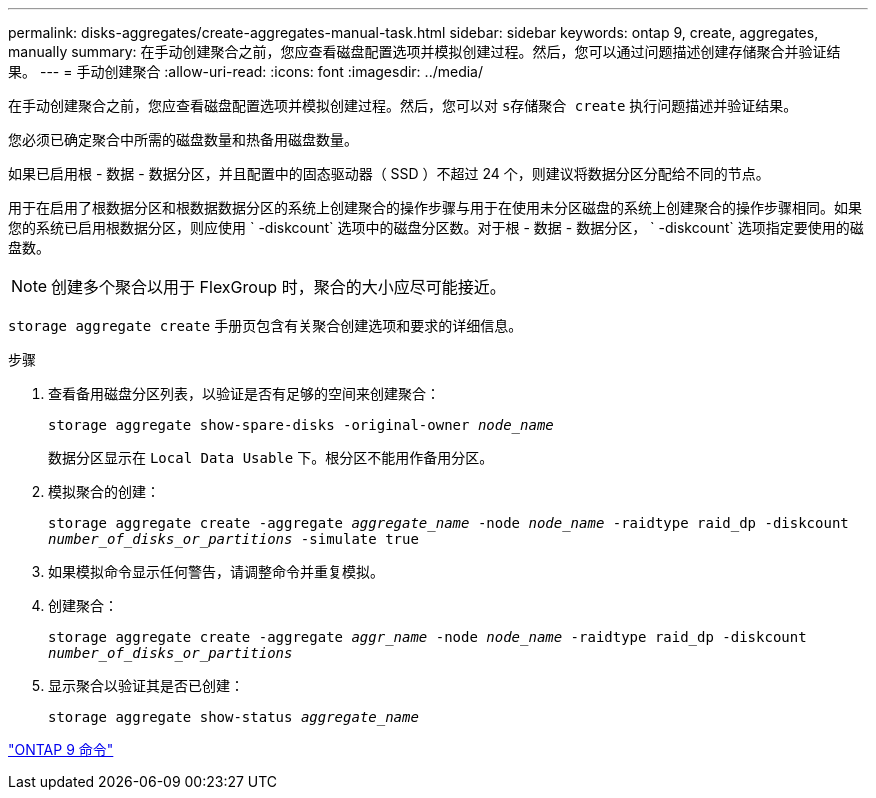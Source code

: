 ---
permalink: disks-aggregates/create-aggregates-manual-task.html 
sidebar: sidebar 
keywords: ontap 9, create, aggregates, manually 
summary: 在手动创建聚合之前，您应查看磁盘配置选项并模拟创建过程。然后，您可以通过问题描述创建存储聚合并验证结果。 
---
= 手动创建聚合
:allow-uri-read: 
:icons: font
:imagesdir: ../media/


[role="lead"]
在手动创建聚合之前，您应查看磁盘配置选项并模拟创建过程。然后，您可以对 `s存储聚合 create` 执行问题描述并验证结果。

您必须已确定聚合中所需的磁盘数量和热备用磁盘数量。

如果已启用根 - 数据 - 数据分区，并且配置中的固态驱动器（ SSD ）不超过 24 个，则建议将数据分区分配给不同的节点。

用于在启用了根数据分区和根数据数据分区的系统上创建聚合的操作步骤与用于在使用未分区磁盘的系统上创建聚合的操作步骤相同。如果您的系统已启用根数据分区，则应使用 ` -diskcount` 选项中的磁盘分区数。对于根 - 数据 - 数据分区， ` -diskcount` 选项指定要使用的磁盘数。

[NOTE]
====
创建多个聚合以用于 FlexGroup 时，聚合的大小应尽可能接近。

====
`storage aggregate create` 手册页包含有关聚合创建选项和要求的详细信息。

.步骤
. 查看备用磁盘分区列表，以验证是否有足够的空间来创建聚合：
+
`storage aggregate show-spare-disks -original-owner _node_name_`

+
数据分区显示在 `Local Data Usable` 下。根分区不能用作备用分区。

. 模拟聚合的创建：
+
`storage aggregate create -aggregate _aggregate_name_ -node _node_name_ -raidtype raid_dp -diskcount _number_of_disks_or_partitions_ -simulate true`

. 如果模拟命令显示任何警告，请调整命令并重复模拟。
. 创建聚合：
+
`storage aggregate create -aggregate _aggr_name_ -node _node_name_ -raidtype raid_dp -diskcount _number_of_disks_or_partitions_`

. 显示聚合以验证其是否已创建：
+
`storage aggregate show-status _aggregate_name_`



http://docs.netapp.com/ontap-9/topic/com.netapp.doc.dot-cm-cmpr/GUID-5CB10C70-AC11-41C0-8C16-B4D0DF916E9B.html["ONTAP 9 命令"]
